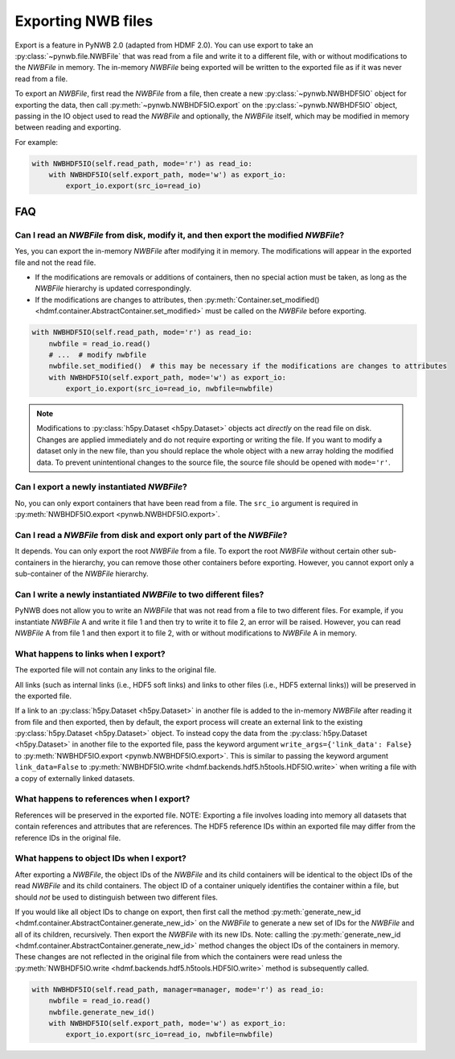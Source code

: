 Exporting NWB files
===================

Export is a feature in PyNWB 2.0 (adapted from HDMF 2.0). You can use export to take an
:py:class:`~pynwb.file.NWBFile` that was read from a file and write it to
a different file, with or without modifications to the `NWBFile` in memory.
The in-memory `NWBFile` being exported will be written to the exported file as if it was never read from a file.

To export an `NWBFile`, first read the `NWBFile` from a file, then create a new
:py:class:`~pynwb.NWBHDF5IO` object for exporting the data, then call
:py:meth:`~pynwb.NWBHDF5IO.export` on the
:py:class:`~pynwb.NWBHDF5IO` object, passing in the IO object used to read the `NWBFile`
and optionally, the `NWBFile` itself, which may be modified in memory between reading and exporting.

For example:

.. code-block:: python

   with NWBHDF5IO(self.read_path, mode='r') as read_io:
       with NWBHDF5IO(self.export_path, mode='w') as export_io:
           export_io.export(src_io=read_io)

FAQ
---

Can I read an `NWBFile` from disk, modify it, and then export the modified `NWBFile`?
^^^^^^^^^^^^^^^^^^^^^^^^^^^^^^^^^^^^^^^^^^^^^^^^^^^^^^^^^^^^^^^^^^^^^^^^^^^^^^^^^^^^
Yes, you can export the in-memory `NWBFile` after modifying it in memory. The modifications will appear in the exported
file and not the read file.

- If the modifications are removals or additions of containers, then no special action must be taken, as long as the
  `NWBFile` hierarchy is updated correspondingly.
- If the modifications are changes to attributes, then
  :py:meth:`Container.set_modified() <hdmf.container.AbstractContainer.set_modified>` must be called
  on the `NWBFile` before exporting.

.. code-block:: python

   with NWBHDF5IO(self.read_path, mode='r') as read_io:
       nwbfile = read_io.read()
       # ...  # modify nwbfile
       nwbfile.set_modified()  # this may be necessary if the modifications are changes to attributes
       with NWBHDF5IO(self.export_path, mode='w') as export_io:
           export_io.export(src_io=read_io, nwbfile=nwbfile)

.. note::

  Modifications to :py:class:`h5py.Dataset <h5py.Dataset>` objects act *directly* on the read file on disk.
  Changes are applied immediately and do not require exporting or writing the file. If you want to modify a dataset
  only in the new file, than you should replace the whole object with a new array holding the modified data. To
  prevent unintentional changes to the source file, the source file should be opened with ``mode='r'``.

Can I export a newly instantiated `NWBFile`?
^^^^^^^^^^^^^^^^^^^^^^^^^^^^^^^^^^^^^^^^^^^^^^^^^^^^^^^^^^^^^^^^^^^^^^^^^^^^^^^^^^^^
No, you can only export containers that have been read from a file. The ``src_io`` argument is required in
:py:meth:`NWBHDF5IO.export <pynwb.NWBHDF5IO.export>`.

Can I read a `NWBFile` from disk and export only part of the `NWBFile`?
^^^^^^^^^^^^^^^^^^^^^^^^^^^^^^^^^^^^^^^^^^^^^^^^^^^^^^^^^^^^^^^^^^^^^^^^^^^^^^^^^^^^
It depends. You can only export the root `NWBFile` from a file. To export the root `NWBFile` without certain other
sub-containers in the hierarchy, you can remove those other containers before exporting. However, you cannot export
only a sub-container of the `NWBFile` hierarchy.

Can I write a newly instantiated `NWBFile` to two different files?
^^^^^^^^^^^^^^^^^^^^^^^^^^^^^^^^^^^^^^^^^^^^^^^^^^^^^^^^^^^^^^^^^^^^^^^^^^^^^^^^^^^^
PyNWB does not allow you to write an `NWBFile` that was not read from a file to two different files. For example, if you
instantiate `NWBFile` A and write it file 1 and then try to write it to file 2, an error will be raised. However, you
can read `NWBFile` A from file 1 and then export it to file 2, with or without modifications to `NWBFile` A in
memory.

What happens to links when I export?
^^^^^^^^^^^^^^^^^^^^^^^^^^^^^^^^^^^^^^^^^^^^^^^^^^^^^^^^^^^^^^^^^^^^^^^^^^^^^^^^^^^^
The exported file will not contain any links to the original file.

All links (such as internal links (i.e., HDF5 soft links) and links to other files (i.e., HDF5 external links))
will be preserved in the exported file.

If a link to an :py:class:`h5py.Dataset <h5py.Dataset>` in another file is added to the in-memory `NWBFile` after
reading it from file and then exported, then by default, the export process will create an external link to the
existing :py:class:`h5py.Dataset <h5py.Dataset>` object. To instead copy the data from the
:py:class:`h5py.Dataset <h5py.Dataset>` in another
file to the exported file, pass the keyword argument ``write_args={'link_data': False}`` to
:py:meth:`NWBHDF5IO.export <pynwb.NWBHDF5IO.export>`. This is similar to passing the keyword argument
``link_data=False`` to :py:meth:`NWBHDF5IO.write <hdmf.backends.hdf5.h5tools.HDF5IO.write>` when writing a file with a
copy of externally linked datasets.

What happens to references when I export?
^^^^^^^^^^^^^^^^^^^^^^^^^^^^^^^^^^^^^^^^^^^^^^^^^^^^^^^^^^^^^^^^^^^^^^^^^^^^^^^^^^^^
References will be preserved in the exported file.
NOTE: Exporting a file involves loading into memory all datasets that contain references and attributes that are
references. The HDF5 reference IDs within an exported file may differ from the reference IDs in the original file.

What happens to object IDs when I export?
^^^^^^^^^^^^^^^^^^^^^^^^^^^^^^^^^^^^^^^^^^^^^^^^^^^^^^^^^^^^^^^^^^^^^^^^^^^^^^^^^^^^
After exporting a `NWBFile`, the object IDs of the `NWBFile` and its child containers will be identical to the object
IDs of the read `NWBFile` and its child containers. The object ID of a container uniquely identifies the container
within a file, but should *not* be used to distinguish between two different files.

If you would like all object IDs to change on export, then first call the method
:py:meth:`generate_new_id <hdmf.container.AbstractContainer.generate_new_id>` on the `NWBFile` to generate
a new set of IDs for the `NWBFile` and all of its children, recursively. Then export the `NWBFile` with its
new IDs. Note: calling the :py:meth:`generate_new_id <hdmf.container.AbstractContainer.generate_new_id>` method
changes the object IDs of the containers in memory. These changes are not reflected in the original file from
which the containers were read unless the :py:meth:`NWBHDF5IO.write <hdmf.backends.hdf5.h5tools.HDF5IO.write>`
method is subsequently called.

.. code-block:: python

   with NWBHDF5IO(self.read_path, manager=manager, mode='r') as read_io:
       nwbfile = read_io.read()
       nwbfile.generate_new_id()
       with NWBHDF5IO(self.export_path, mode='w') as export_io:
           export_io.export(src_io=read_io, nwbfile=nwbfile)
